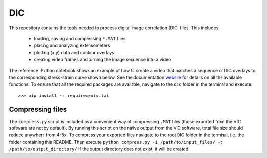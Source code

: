 DIC
===
This repository contains the tools needed to process digital image correlation (DIC) files. This includes:

  * loading, saving and compressing ``*.MAT`` files
  * placing and analyzing extensometers
  * plotting (x,y) data and contour overlays
  * creating video frames and turning the image sequence into a video

The reference IPython notebook shows an example of how to create a video that matches a sequence of DIC overlays to the
corresponding stress-strain curve shown below. See the documentation website_ for details on all the available functions.
To ensure that all the required packages are available, navigate to the ``dic`` folder in the terminal and execute::

    >>> pip install -r requirements.txt

Compressing files
-----------------
The ``compress.py`` script is included as a convenient way of compressing ``.MAT`` files (those exported from the VIC
software are not by default). By running this script on the native output from the VIC software, total file size should
reduce anywhere from 4-5x. To compress your exported files navigate to the root DIC folder in the terminal, i.e. the folder
containing this README. Then execute ``python compress.py -i /path/to/input_files/ -o /path/to/output_directory/``
If the output directory does not exist, it will be created.

.. _website: https://latture.github.io/dic/
